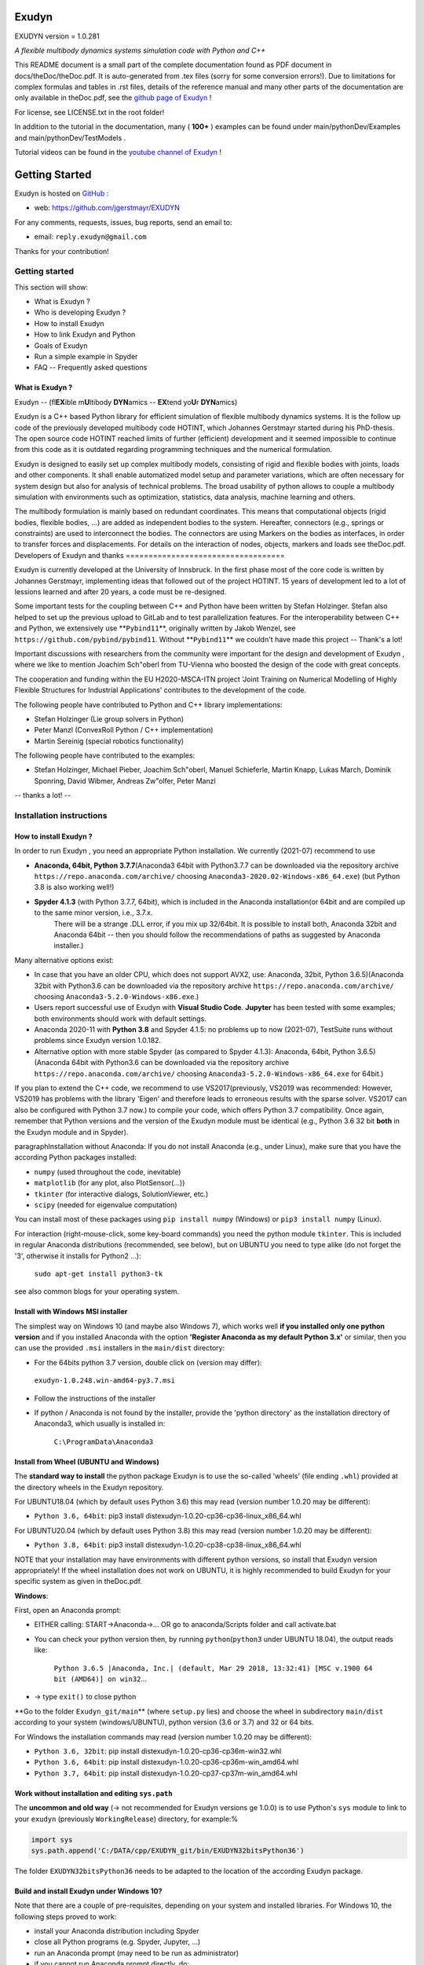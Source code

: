======
Exudyn
======
EXUDYN version = 1.0.281

*A flexible multibody dynamics systems simulation code with Python and C++*

This README document is a small part of the complete documentation found as PDF document in docs/theDoc/theDoc.pdf.
It is auto-generated from .tex files (sorry for some conversion errors!). 
Due to limitations for complex formulas and tables in .rst files, details of the reference manual and many other parts of the documentation are only available in theDoc.pdf, see the `github page of Exudyn <https://github.com/jgerstmayr/EXUDYN/blob/master/docs/theDoc/theDoc.pdf>`_ !

For license, see LICENSE.txt in the root folder!

In addition to the tutorial in the documentation, many ( **100+** ) examples can be found under main/pythonDev/Examples and main/pythonDev/TestModels .

Tutorial videos can be found in the `youtube channel of Exudyn <https://www.youtube.com/playlist?list=PLZduTa9mdcmOh5KVUqatD9GzVg_jtl6fx>`_ !



===============
Getting Started
===============


Exudyn is hosted on `GitHub <https://github.com>`_ :

+  web: `https://github.com/jgerstmayr/EXUDYN <https://github.com/jgerstmayr/EXUDYN>`_

For any comments, requests, issues, bug reports, send an email to: 

+  email: \ ``reply.exudyn@gmail.com``\ 

Thanks for your contribution!


---------------
Getting started
---------------

This section will show:

+  What is Exudyn ?
+  Who is developing Exudyn ?
+  How to install Exudyn 
+  How to link Exudyn and Python
+  Goals of Exudyn
+  Run a simple example in Spyder
+  FAQ -- Frequently asked questions

What is Exudyn ?
===================

Exudyn --  (fl\ **EX**\ ible m\ **U**\ ltibody \ **DYN**\ amics  -- \ **EX**\ tend yo\ **U**\ r \ **DYN**\ amics)


Exudyn is a C++ based Python library for efficient simulation of flexible multibody dynamics systems.
It is the follow up code of the previously developed multibody code HOTINT, which Johannes Gerstmayr started during his PhD-thesis.
The open source code HOTINT reached limits of further (efficient) development and it seemed impossible to continue from this code as it is outdated regarding programming techniques and the numerical formulation.

Exudyn is designed to easily set up complex multibody models, consisting of rigid and flexible bodies with joints, loads and other components. It shall enable automatized model setup and parameter variations, which are often necessary for system design but also for analysis of technical problems. The broad usability of python allows to couple a multibody simulation with environments such as optimization, statistics, data analysis, machine learning and others.

The multibody formulation is mainly based on redundant coordinates. This means that computational objects (rigid bodies, flexible bodies, ...) are added as independent bodies to the system. Hereafter, connectors (e.g., springs or constraints) are used to interconnect the bodies. The connectors are using Markers on the bodies as interfaces, in order to transfer forces and displacements.
For details on the interaction of nodes, objects, markers and loads see theDoc.pdf.
Developers of Exudyn and thanks
===================================

Exudyn is currently  developed at the University of Innsbruck.
In the first phase most of the core code is written by Johannes Gerstmayr, implementing ideas that followed out of the project HOTINT. 15 years of development led to a lot of lessions learned and after 20 years, a code must be re-designed.

Some important tests for the coupling between C++ and Python have been written by Stefan Holzinger. Stefan also helped to set up the previous upload to GitLab and to test parallelization features.
For the interoperability between C++ and Python, we extensively use \ **\ ``Pybind11``\ **\ , originally written by Jakob Wenzel, see \ ``https://github.com/pybind/pybind11``\ . Without \ **\ ``Pybind11``\ **\  we couldn't have made this project -- Thank's a lot!

Important discussions with researchers from the community were important for the design and development of Exudyn , where we like to mention Joachim Sch\"oberl from TU-Vienna who boosted the design of the code with great concepts. 

The cooperation and funding within the EU H2020-MSCA-ITN project 'Joint Training on Numerical Modelling of Highly Flexible Structures for Industrial Applications' contributes to the development of the code.

The following people have contributed to Python and C++ library implementations:

+  Stefan Holzinger (Lie group solvers in Python)
+  Peter Manzl (ConvexRoll Python / C++ implementation)
+  Martin Sereinig (special robotics functionality)


The following people have contributed to the examples:

+  Stefan Holzinger, Michael Pieber, Joachim Sch\"oberl, Manuel Schieferle, Martin Knapp, Lukas March, Dominik Sponring, David Wibmer, Andreas Zw\"olfer, Peter Manzl

-- thanks a lot! --


-------------------------
Installation instructions
-------------------------


How to install Exudyn ?
==========================


In order to run Exudyn , you need an appropriate Python installation.
We currently (2021-07) recommend to use

+  \ **Anaconda, 64bit, Python 3.7.7**\ (Anaconda3 64bit with Python3.7.7 can be downloaded via the repository archive \ ``https://repo.anaconda.com/archive/``\  choosing \ ``Anaconda3-2020.02-Windows-x86_64.exe``\ ) (but Python 3.8 is also working well!)
+  \ **Spyder 4.1.3**\  (with Python 3.7.7, 64bit), which is included in the Anaconda installation(or 64bit and are compiled up to the same minor version, i.e., 3.7.x. 
	There will be a strange .DLL error, if you mix up 32/64bit. It is possible to install both, Anaconda 32bit and Anaconda 64bit -- then you should follow the recommendations of paths as suggested by Anaconda installer.)

Many alternative options exist:

+  In case that you have an older CPU, which does not support AVX2, use: Anaconda, 32bit, Python 3.6.5)(Anaconda 32bit with Python3.6 can be downloaded via the repository archive \ ``https://repo.anaconda.com/archive/``\  choosing \ ``Anaconda3-5.2.0-Windows-x86.exe``\ .)
+  Users report successful use of Exudyn with \ **Visual Studio Code**\ . \ **Jupyter**\  has been tested with some examples; both environments should work with default settings.
+  Anaconda 2020-11 with \ **Python 3.8**\  and Spyder 4.1.5: no problems up to now (2021-07), TestSuite runs without problems since Exudyn version 1.0.182.
+  Alternative option with more stable Spyder (as compared to Spyder 4.1.3): Anaconda, 64bit, Python 3.6.5)(Anaconda 64bit with Python3.6 can be downloaded via the repository archive \ ``https://repo.anaconda.com/archive/``\  choosing \ ``Anaconda3-5.2.0-Windows-x86_64.exe``\  for 64bit.)

If you plan to extend the C++ code, we recommend to use VS2017(previously, VS2019 was recommended: However, VS2019 has problems with the library 'Eigen' and therefore leads to erroneous results with the sparse solver. VS2017 can also be configured with Python 3.7 now.) to compile your code, which offers Python 3.7 compatibility.
Once again, remember that Python versions and the version of the Exudyn module must be identical (e.g., Python 3.6 32 bit \ **both**\  in the Exudyn module and in Spyder).

\paragraphInstallation without Anaconda:
If you do not install Anaconda (e.g., under Linux), make sure that you have the according Python packages installed:

+  \ ``numpy``\  (used throughout the code, inevitable)
+  \ ``matplotlib``\  (for any plot, also PlotSensor(...))
+  \ ``tkinter``\  (for interactive dialogs, SolutionViewer, etc.)
+  \ ``scipy``\  (needed for eigenvalue computation)

You can install most of these packages using \ ``pip install numpy``\  (Windows) or \ ``pip3 install numpy``\  (Linux).

For interaction (right-mouse-click, some key-board commands) you need the python module \ ``tkinter``\ . This is included in regular Anaconda distributions (recommended, see below), but on UBUNTU you need to type alike (do not forget the '3', otherwise it installs for Python2 ...):

   \ ``sudo apt-get install python3-tk``\ 

see also common blogs for your operating system.

Install with Windows MSI installer
==================================

The simplest way on Windows 10 (and maybe also Windows 7), which works well \ **if you installed only one python version**\  and if you installed Anaconda with the option \ **'Register Anaconda as my default Python 3.x'**\  or similar, then you can use the provided \ ``.msi``\  installers in the \ ``main/dist``\  directory:

+  For the 64bits python 3.7 version, double click on (version may differ):

 \ ``exudyn-1.0.248.win-amd64-py3.7.msi``\ 
+  Follow the instructions of the installer
+  If python / Anaconda is not found by the installer, provide the 'python directory' as the installation directory of Anaconda3, which usually is installed in:


	\ ``C:\ProgramData\Anaconda3``\ 


Install from Wheel (UBUNTU and Windows)
=======================================

The \ **standard way to install**\  the python package Exudyn is to use the so-called 'wheels' (file ending \ ``.whl``\ ) provided at the directory wheels in the Exudyn repository. 



For UBUNTU18.04 (which by default uses Python 3.6) this may read (version number 1.0.20 may be different):

+  \ ``Python 3.6, 64bit``\ : pip3 install dist\exudyn-1.0.20-cp36-cp36-linux_x86_64.whl

For UBUNTU20.04 (which by default uses Python 3.8) this may read (version number 1.0.20 may be different):

+  \ ``Python 3.8, 64bit``\ : pip3 install dist\exudyn-1.0.20-cp38-cp38-linux_x86_64.whl

NOTE that your installation may have environments with different python versions, so install that Exudyn version appropriately!
If the wheel installation does not work on UBUNTU, it is highly recommended to build Exudyn for your specific system as given in theDoc.pdf.

\ **Windows**\ :


First, open an Anaconda prompt:

+  EITHER calling: START->Anaconda->... OR go to anaconda/Scripts folder and call activate.bat
+  You can check your python version then, by running \ ``python``\ (\ ``python3``\  under UBUNTU 18.04), the output reads like:
	
     \ ``Python 3.6.5 |Anaconda, Inc.| (default, Mar 29 2018, 13:32:41) [MSC v.1900 64 bit (AMD64)] on win32``\ 
     ...
	
+  -> type \ ``exit()``\  to close python


\ **Go to the folder \ ``Exudyn_git/main``\ **\  (where \ ``setup.py``\  lies) and choose the wheel in subdirectory \ ``main/dist``\  according to your system (windows/UBUNTU), python version (3.6 or 3.7) and 32 or 64 bits.

For Windows the installation commands may read (version number 1.0.20 may be different):

+  \ ``Python 3.6, 32bit``\ : pip install dist\exudyn-1.0.20-cp36-cp36m-win32.whl
+  \ ``Python 3.6, 64bit``\ : pip install dist\exudyn-1.0.20-cp36-cp36m-win_amd64.whl
+  \ ``Python 3.7, 64bit``\ : pip install dist\exudyn-1.0.20-cp37-cp37m-win_amd64.whl


Work without installation and editing \ ``sys.path``\ 
======================================================

The \ **uncommon and old way**\  (-> not recommended for Exudyn versions \ge 1.0.0) is to use Python's \ ``sys``\  module to link to your \ ``exudyn``\  (previously \ ``WorkingRelease``\ ) directory, for example:%



.. code-block:: python

  import sys
  sys.path.append('C:/DATA/cpp/EXUDYN_git/bin/EXUDYN32bitsPython36')


The folder \ ``EXUDYN32bitsPython36``\  needs to be adapted to the location of the according Exudyn package.


Build and install Exudyn under Windows 10?
==============================================


Note that there are a couple of pre-requisites, depending on your system and installed libraries. For Windows 10, the following steps proved to work:

+  install your Anaconda distribution including Spyder
+  close all Python programs (e.g. Spyder, Jupyter, ...)
+  run an Anaconda prompt (may need to be run as administrator)
+  if you cannot run Anaconda prompt directly, do:
	
  +  open windows shell (cmd.exe) as administrator (START -> search for cmd.exe -> right click on app -> 'run as administrator' if necessary)
  +  go to your Scripts folder inside the Anaconda folder (e.g. \ ``C:\ProgramData\Anaconda\Scripts``\ )
  +  run 'activate.bat'
	
+  go to 'main' of your cloned github folder of exudyn
+  run: \ ``python setup.py install``\ 
+  read the output; if there are errors, try to solve them by installing appropriate modules

You can also create your own wheels, doing the above steps to activate the according python version and then calling (requires installation of Microsoft Visual Studio; recommended: VS2017):

   \ ``python setup.py bdist_wheel``\ 

This will add a wheel in the \ ``dist``\  folder.

Build and install Exudyn under Mac OS X?
============================================


Installation and building on Mac OS X is rarely tested, but first successful compilation including GLFW has been achieved.
Requirements are an according Anaconda installation.

\ **Tested configuration**\ :

+  Mac OS X 10.11.6 'El Capitan', Mac Pro (2010), 3.33GHz 6-Core Intel Xeon, 4GB Memory
+  Anaconda Navigator 1.9.7
+  Python 3.7.0
+  Spyder 3.3.6

For a compatible Mac OS X system, you can install the pre-compiled wheel (go to local directory). Go to the \ ``main/dist``\  directory in your back terminal and type, e.g.,

   \ ``pip install exudyn-1.0.218-cp37-cp37m-macosx_10_9_x86_64.whl``\  




If you would like to compile from source, just use a bash terminal on your Mac, and do the following steps inside the \ ``main``\  directory of your repository and type

+  \ ``python setup.py bdist_wheel``\ 
   -> this compiles and takes approx.~5 minutes, depending on your machine
   -> it may produce some errors, depending on your version; if there are some liker errors (saying that there is no '\ ``-framework Cocoa' and '-framework OpenGL``\ ', just go back in the terminal and copy everything from '\ ``g++ ...``\ ' until the end of the last command '\ ``-mmacosx-verion-min...``\ ' and paste it into the terminal. Callsing that again will finalize linking; then run again
   \ ``python setup.py bdist_wheel``\ 
   -> this now creates the wheel (if you want to distribute) in the \ ``dist``\  folder
   alternatively just call
+  \ ``python setup.py install``\ 
   to install exudyn

Then just go to the \ ``pythonDev/Examples``\  folder and run an example:

   \ ``python springDamperUserFunctionTest.py``\ 

If you have a new system, try to adapt \ ``setup.py``\  accordingly, e.g., activating the \ ``-std=c++17``\  support.
If there are other issues, we are happy to receive your detailed bug reports. 

Note that you need to run 

   \ ``exudyn.StartRenderer()``\ 
   \ ``exudyn.DoRendererIdleTasks(-1)``\ 

in order to interact with the render window, as there is only a single-threaded version available for Mac OS.

Build and install Exudyn under UBUNTU?
==========================================


Having a new UBUNTU 18.04 standard installation (e.g. using a VM virtual box environment), the following steps need to be done (python \ **3.6**\  is already installed on UBUNTU18.04, otherwise use \ ``sudo apt install python3``\ )(see also the youtube video: \ ``https://www.youtube.com/playlist?list=PLZduTa9mdcmOh5KVUqatD9GzVg_jtl6fx``\ ):

First update ...


.. code-block::

  sudo apt-get update




Install necessary python libraries and pip3; \ ``matplotlib``\  and\ ``scipy``\  are not required for installation but used in Exudyn examples:

.. code-block::

  sudo dpkg --configure -a
  sudo apt install python3-pip
  pip3 install numpy
  pip3 install matplotlib
  pip3 install scipy



Install pybind11 (needed for running the setup.py file derived from the pybind11 example):

.. code-block::

  pip3 install pybind11




If graphics is used (\ ``\#define USE_GLFW_GRAPHICS``\  in \ ``BasicDefinitions.h``\ ), you must install the according GLFW and OpenGL libs:

.. code-block::

  sudo apt-get install freeglut3 freeglut3-dev
  sudo apt-get install mesa-common-dev
  sudo apt-get install libglfw3 libglfw3-dev
  sudo apt-get install libx11-dev xorg-dev libglew1.5 libglew1.5-dev libglu1-mesa libglu1-mesa-dev libgl1-mesa-glx libgl1-mesa-dev




With all of these libs, you can run the setup.py installer (go to \ ``Exudyn_git/main``\  folder), which takes some minutes for compilation (the --user option is used to install in local user folder):

.. code-block::

  sudo python3 setup.py install --user




Congratulation! \ **Now, run a test example**\  (will also open an OpenGL window if successful):

   \ ``python3 pythonDev/Examples/rigid3Dexample.py``\ 


You can also create a UBUNTU wheel which can be easily installed on the same machine (x64), same operating system (UBUNTU18.04) and with same python version (e.g., 3.6):

   \ ``sudo pip3 install wheel``\ 
   \ ``sudo python3 setup.py bdist_wheel``\ 


\ **KNOWN issues for linux builds**\ :

+  Using \ **WSL2**\  (Windows subsystem for linux), there occur some conflicts during build because of incompatible windows and linux file systems and builds will not be copied to the dist folder; workaround: go to explorer, right click on 'build' directory and set all rights for authenticated user to 'full access'
+  \ **compiler (gcc,g++) conflicts**\ : It seems that Exudyn works well on UBUNTU18.04 with the original \ ``Python 3.6.9``\  and \ ``gcc-7.5.0``\  version as well as with UBUNTU20.04 with \ ``Python 3.8.5``\  and \ ``gcc-9.3.0``\ . Upgrading \ ``gcc``\  on a linux system with Python 3.6 to, e.g., \ ``gcc-8.2``\  showed us a linker error when loading the Exudyn module in python -- there are some common restriction using \ ``gcc``\  versions different from those with which the Python version has been built. Starting \ ``python``\  or \ ``python3``\  on your linux machine shows you the \ ``gcc``\  version it had been build with.
	Check your current \ ``gcc``\  version with: \ ``gcc --version``\ 


Uninstall Exudyn 
====================


To uninstall exudyn under Windows, run (may require admin rights):

   \ ``pip uninstall exudyn``\ 

To uninstall under UBUNTU, run:

   \ ``sudo pip3 uninstall exudyn``\ 


If you upgrade to a newer version, uninstall is usually not necessary!
How to install Exudyn and using the C++ code (advanced)?
============================================================

Exudyn is still under intensive development of core modules.
There are several ways to using the code, but you \ **cannot**\  install Exudyn as compared to other executable programs and apps.



In order to make full usage of the C++ code and extending it, you can use:

+  Windows / Microsoft Visual Studio 2017 and above:
	
  +  get the files from git
  +  put them into a local directory (recommended: \ ``C:/DATA/cpp/EXUDYN_git``\ )
  +  start \ ``main_sln.sln``\  with Visual Studio
  +  compile the code and run \ ``main/pythonDev/pytest.py``\  example code
  +  adapt \ ``pytest.py``\  for your applications
  +  extend the C++ source code
  +  link it to your own code
  +  NOTE: on Linux systems, you mostly need to replace '/' with '\'
	
+  Linux, etc.: not fully supported yet; however, all external libraries are Linux-compatible and thus should run with minimum adaptation efforts.


-------------
Further notes
-------------

Goals of Exudyn
==================

After the first development phase (2019-2020), it shall

+  be a small multibody library, which can be easily linked to other projects,
+  allow to efficiently simulate small scale systems (compute 100000s time steps per second for systems with n_DOF<10),
+  allow to efficiently simulate medium scaled systems for problems with n_DOF < 1\,000\,000,
+  safe and widely accessible module for Python,
+  allow to add user defined objects in C++,
+  allow to add user defined solvers in Python.

Future goals are:

+  extend tests,
+  add more multi-threaded parallel computing techniques (first trials implemented, improvements planned: Q3 2021),
+  add vectorization,
+  add specific and advanced connectors/constraints (3D revolute joint and prismatic joint instead of generic joint, extended wheels,
	contact, control connector)
+  more interfaces for robotics,
+  add 3D beams,
+  extend floating frame of reference formulation with modal reduction

For specific open issues, see \ ``trackerlog.html``\ .

------------------------------
Run a simple example in Spyder
------------------------------

After performing the steps of the previous section, this section shows a simplistic model which helps you to check if Exudyn runs on your computer.

In order to start, run the python interpreter Spyder.
For the following example, 


+  open \ ``myFirstExample.py``\  from your \ ``EXUDYN32bitsPython36``\ (or any other directory according to your python version) directory

Hereafter, press the play button or \ ``F5``\  in Spyder.


If successful, the IPython Console of Spyder will print something like:

.. code-block::

  runfile('C:/DATA/cpp/EXUDYN_git/main/bin/EXUDYN32bitsPython36/myFirstExample.py', 
    wdir='C:/DATA/cpp/EXUDYN_git/main/bin/EXUDYN32bitsPython36')
  +++++++++++++++++++++++++++++++
  EXUDYN V1.0.1 solver: implicit second order time integration
  STEP100, t = 1 sec, timeToGo = 0 sec, Nit/step = 1
  solver finished after 0.0007824 seconds.



If you check your current directory (where \ ``myFirstExample.py``\  lies), you will find a new file \ ``coordinatesSolution.txt``\ , which contains the results of your computation (with default values for time integration).
The beginning and end of the file should look like: 



.. code-block::

  #Exudyn generalized alpha solver solution file
  #simulation started=2019-11-14,20:35:12
  #columns contain: time, ODE2 displacements, ODE2 velocities, ODE2 accelerations, AE coordinates, ODE2 velocities
  #number of system coordinates [nODE2, nODE1, nAlgebraic, nData] = [2,0,0,0]
  #number of written coordinates [nODE2, nVel2, nAcc2, nODE1, nVel1, nAlgebraic, nData] = [2,2,2,0,0,0,0]
  #total columns exported  (excl. time) = 6
  #number of time steps (planned) = 100
  #
  0,0,0,0,0,0.0001,0
  0.02,2e-08,0,2e-06,0,0.0001,0
  0.03,4.5e-08,0,3e-06,0,0.0001,0
  0.04,8e-08,0,4e-06,0,0.0001,0
  0.05,1.25e-07,0,5e-06,0,0.0001,0

  ...

  0.96,4.608e-05,0,9.6e-05,0,0.0001,0
  0.97,4.7045e-05,0,9.7e-05,0,0.0001,0
  0.98,4.802e-05,0,9.8e-05,0,0.0001,0
  0.99,4.9005e-05,0,9.9e-05,0,0.0001,0
  1,5e-05,0,0.0001,0,0.0001,0
  #simulation finished=2019-11-14,20:35:12
  #Solver Info: errorOccurred=0,converged=1,solutionDiverged=0,total time steps=100,total Newton iterations=100,total Newton jacobians=100



Within this file, the first column shows the simulation time and the following columns provide solution of coordinates, their derivatives and Lagrange multipliers on system level. As expected, the x-coordinate of the point mass has constant acceleration a=f/m=0.001/10=0.0001, the velocity grows up to 0.0001 after 1 second and the point mass moves 0.00005 along the x-axis.


------------------------
Trouble shooting and FAQ
------------------------


Trouble shooting
================

\ **Python import errors**\ :

+  Sometimes the Exudyn module cannot be loaded into Python. Typical \ **error messages if Python versions are not compatible**\  are: 




.. code-block::

  Traceback (most recent call last):

    File "<ipython-input-14-df2a108166a6>", line 1, in <module>
      import exudynCPP

  ImportError: Module use of python36.dll conflicts with this version of Python.


Typical \ **error messages if 32/64 bits versions are mixed**\ :



.. code-block::

  Traceback (most recent call last):
  
    File "<ipython-input-2-df2a108166a6>", line 1, in <module>
      import exudynCPP

  ImportError: DLL load failed: \%1 is not a valid Win32 application.


+   -> \ **There are several reasons and workarounds**\ :
+  You mixed up 32 and 64 bits version (see below) 
+  You are using an exudyn version for Python x_1.y_1 (e.g., 3.6.z_1) different from the Python x_2.y_2 version in your Anaconda (e.g., 3.7.z_2); note that x_1=x_2 and y_1=y_2 must be obeyed while z_1 and z_2 may be different
+  \ ``ModuleNotFoundError: No module named 'exudynCPP'``\ :


    A known reason is that your CPU(do not support AVX2, e.g.,  Intel Celeron G3900, Intel core 2 quad q6600, Intel Pentium Gold G5400T; check the system settings of your computer to find out the processor type; typical CPU manufacturer pages or Wikipedia provide information on this) does not support AVX2, while exudyn is compiled with the AVX2 option; 


		-> \ **workaround**\  to solve the AVX problem: use the Python 3.6 32bits version, which is compiled without AVX2; you can also compile for your specific Python version without AVX if you adjust the \ ``setup.py``\  file in the \ ``main``\  folder.
   The \ ``ModuleNotFoundError``\  may also happen if something went wrong during installation (paths, problems with Anaconda, ..) -> very often a new installation of Anaconda and Exudyn helps.


\ **Typical Python errors**\ :

+  Python \ **syntax errors**\  with missing braces


.. code-block::

File "C:\DATA\cpp\EXUDYN_git\main\pythonDev\Examples\springDamperTutorial.py", line 42
    nGround=mbs.AddNode(NodePointGround(referenceCoordinates = [0,0,0]))
           ^
SyntaxError: invalid syntax


   -> such an error points to the line of your code (line 42), but in fact the error may have
	been caused in previous code, such as in this case there was a missing brace in the line 40, which caused the error:

.. code-block:: python

  38  n1=mbs.AddNode(Point(referenceCoordinates = [L,0,0], 
  39                       initialCoordinates = [u0,0,0], 
  40                       initialVelocities= [v0,0,0])	
  41  #ground node
  42  nGround=mbs.AddNode(NodePointGround(referenceCoordinates = [0,0,0]))
  43  


+  Typical Python \ **import error**\  message on Linux / UBUNTU if Python modules are missing:


.. code-block::

  Python WARNING [file '/home/johannes/.local/lib/python3.6/site-packages/exudyn/solver.py', line 236]: 
  Error when executing process ShowVisualizationSettingsDialog':
  ModuleNotFoundError: No module named 'tkinter'


-> see installation instructions to install missing Python modules, theDoc.pdf.
 



\ **Typical solver errors**\ :

+  Typical \ **solver error due to redundant constraints or missing inertia terms**\ , could read as follows:

.. code-block::

  =========================================
  SYSTEM ERROR [file 'C:\ProgramData\Anaconda3_64b37\lib\site-packages\exudyn\solver.py', line 207]: 
  CSolverBase::Newton: System Jacobian seems to be singular / not invertible!
    time/load step #1, time = 0.0002
    causing system equation number (coordinate number) = 42

  =========================================


+   ->  this solver error shows that equation 42 is not solvable. The according coordinate is 
	shown later in such an error message:

.. code-block::

  ...
  The causing system equation 42 belongs to a algebraic variable (Lagrange multiplier)
  Potential object number(s) causing linear solver to fail: [7]
      object 7, name='object7', type=JointGeneric


+   -> object 7 seems to be the reason, possibly there are too much (joint) constraints applied
	to your system, check this object.
+   -> show typical REASONS and SOLUTIONS, by using \ ``showHints=True``\  in \ ``exu.SolveDynamic(...)``\  or 
	\ ``exu.SolveStatic(...)``\ 
+   -> You can also \ **highlight**\  object 7 by using the following code in the iPython console:

.. code-block:: python

  exu.StartRenderer()
  HighlightItem(SC,mbs,7)


which draws the according object in red and others gray/transparent (but sometimes objects may be hidden inside other objects!). See the command's description for further options, e.g., to highlight nodes.



+  Typical \ **solver error if Newton does not converge**\ :


.. code-block::

  +++++++++++++++++++++++++++++++
  EXUDYN V1.0.200 solver: implicit second order time integration
    Newton (time/load step #1): convergence failed after 25 iterations; relative error = 0.079958, time = 2
    Newton (time/load step #1): convergence failed after 25 iterations; relative error = 0.0707764, time = 1
    Newton (time/load step #1): convergence failed after 25 iterations; relative error = 0.0185745, time = 0.5
    Newton (time/load step #2): convergence failed after 25 iterations; relative error = 0.332953, time = 0.5
    Newton (time/load step #2): convergence failed after 25 iterations; relative error = 0.0783815, time = 0.375
    Newton (time/load step #2): convergence failed after 25 iterations; relative error = 0.0879718, time = 0.3125
    Newton (time/load step #2): convergence failed after 25 iterations; relative error = 2.84704e-06, time = 0.28125
    Newton (time/load step #3): convergence failed after 25 iterations; relative error = 1.9894e-07, time = 0.28125
  STEP348, t = 20 sec, timeToGo = 0 sec, Nit/step = 7.00575
  solver finished after 0.258349 seconds.


   -> this solver error is caused, because the nonlinear system cannot be solved using Newton's method.
   -> The static or dynamic solver by default tries to reduce step size to overcome this problem, but may fail finally (at minimum step size).
   -> possible reasons are: too large time steps (reduce step size by using more steps/second), 
	inappropriate initial conditions, or inappropriate joints or constraints (remove joints to see if the are the reason),
	usually within a singular configuration.
	Sometimes a system may be just unsolvable in the way you set it up.



+  Typical solver error if (e.g., syntax) \ **error in user function**\  (output may be very long, \ **read always message on top!**\ ):

.. code-block::

  =========================================
  SYSTEM ERROR [file 'C:\ProgramData\Anaconda3_64b37\lib\site-packages\exudyn\solver.py', line 214]: 
  Error in python USER FUNCTION 'LoadCoordinate::loadVectorUserFunction' (referred line number my be wrong!):
  NameError: name 'sin' is not defined

  At:
    C:\DATA\cpp\DocumentationAndInformation\tests\springDamperUserFunctionTest.py(48): Sweep
    C:\DATA\cpp\DocumentationAndInformation\tests\springDamperUserFunctionTest.py(54): userLoad
    C:\ProgramData\Anaconda3_64b37\lib\site-packages\exudyn\solver.py(214): SolveDynamic
    C:\DATA\cpp\DocumentationAndInformation\tests\springDamperUserFunctionTest.py(106): <module>
    C:\ProgramData\Anaconda3_64b37\lib\site-packages\spyder_kernels\customize\spydercustomize.py(377): exec_code
    C:\ProgramData\Anaconda3_64b37\lib\site-packages\spyder_kernels\customize\spydercustomize.py(476): runfile
    <ipython-input-14-323569bebfb4>(1): <module>
    C:\ProgramData\Anaconda3_64b37\lib\site-packages\IPython\core\interactiveshell.py(3331): run_code
  ...
  ...
  ; check your python code!
  =========================================

  Solver stopped! use showHints=True to show helpful information


   -> this indicates an error in the user function \ ``LoadCoordinate::loadVectorUserFunction``\ , because
	\ ``sin``\  function has not been defined (must be imported, e.g., from \ ``math``\ ).
	It indicates that the error occurred in line 48 in \ ``springDamperUserFunctionTest.py``\  within function \ ``Sweep``\ ,
	which has been called from function \ ``userLoad``\ , etc.
 
FAQ
===

\ **Some frequently asked questions**\ :

+  When importing Exudyn in python (windows) I get an error -> see trouble shooting instructions above!
+  I do not understand the python errors -- how can I find the reason of the error or crash?
	
+   -> Read trouble shooting section above!	
+   -> First, you should read all error messages and warnings: from the very first to the last message. Very often, there is a definite line number which shows the error. Note, that if you are executing a string (or module) as a python code, the line numbers refer to the local line number inside the script or module.
+   -> If everything fails, try to execute only part of the code to find out where the first error occurs. By omiting parts of the code, you should find the according source of the error.
+   -> If you think, it is a bug: send an email with a representative code snippet, version, etc.\ to \ `` reply.exudyn@gmail.com``\ 
	
+  Spyder console hangs up, does not show error messages, ...:


	-> very often a new start of Spyder helps; most times, it is sufficient to restart the kernel or to just press the 'x' in your IPython console, which closes the current session and restarts the kernel (this is much faster than restarting Spyder); 


	-> restarting the IPython console also brings back all error messages
	

\ **List of Frequently asked questions**\ :

+  Where do I find the '.exe' file?
	
+   -> Exudyn is only available via the python interface as a module '\ ``exudyn``\ ', the C++ code being inside of \ ``exudynCPP.pyd``\ , which is located in the exudyn folder where you installed the package. This means that you need to \ **run python**\  (best: Spyder) and import the Exudyn module.
	
+  I get the error message 'check potential mixing of different (object, node, marker, ...) indices', what does it mean?
	
+   -> probably you used wrong item indices, see beginning of theDoc.pdf. 
+  E.g., an object number \ ``oNum = mbs.AddObject(...)``\  is used at a place where a \ ``NodeIndex``\  is expected:
	\ ``mbs.AddObject(MassPoint(nodeNumber=oNum, ...))``\ 
+  Usually, this is an ERROR in your code, it does not make sense to mix up these indices!
+  In the exceptional case, that you want to convert numbers, see beginning of theDoc.pdf.
	
+  Why does type auto completion does not work for mbs (Main system)?
	
+   -> UPDATE 2020-06-01: with Spyder 4, using Python 3.7, type auto completion works much better, but may find too many completions.
+   -> most python environments (e.g., with Spyder 3) only have information up to the first sub-structure, e.g., \ ``SC=exu.SystemContainer()``\  provides full access to SC in the type completion, but \ ``mbs=SC.AddSystem()``\  is at the second sub-structure of the module and is not accessible.


	WORKAROUND: type \ ``mbs=MainSystem()``\  \ **before**\  the \ ``mbs=SC.AddSystem()``\  command and the interpreter will know what type mbs is. This also works for settings, e.g., simulation settings 'Newton'.
	
+  How to add graphics?
	
+   -> Graphics (lines, text, 3D triangular / STL mesh) can be added to all BodyGraphicsData items in objects. Graphics objects which are fixed with the background can be attached to a ObjectGround object.
	Moving objects must be attached to the BodyGraphicsData of a moving body. Other moving bodies can be realized, e.g., by adding a ObjectGround and changing its reference with time. Furthermore, ObjectGround allows to add fully user defined graphics.
	
+  What is the difference between MarkerBodyPosition and MarkerBodyRigid?
	
+   -> Position markers (and nodes) do not have information on the orientation (rotation). For that reason, there is a difference between position based and rigid-body based markers. In case of a rigid body attached to ground with a SpringDamper, you can use both, MarkerBodyPosition or MarkerBodyRigid, markers. For a prismatic joint, you will need a MarkerBodyRigid.
	
+  I get an error in \ ``exu.SolveDynamic(mbs, ...)``\  OR in \ ``exu.SolveStatic(mbs, ...)``\ 
	but no further information -- how can I solve it?
	
+   -> Typical time integration errors may look like:


	() I do not understand the python errors -- how can I find the cause?
 	


+  Why can't I get the focus of the simulation window on startup (render window hidden)?
	
+   -> Starting Exudyn out of Spyder might not bring the simulation window to front, because of specific settings in Spyder(version 3.2.8), e.g., Tools->Preferences->Editor->Advanced settings: uncheck 'Maintain focus in the Editor after running cells or selections'; Alternatively, set \ ``SC.visualizationSettings.window.alwaysOnTop=True``\  \ **before**\  starting the renderer with \ ``exu.StartRenderer()``\ 
	




======================
Overview on Exudyn 
======================


----------------
Module structure
----------------
 
This section will show:

  +  Overview of modules
  +  Conventions: dimension of nodes, objects and vectors
  +  Coordinates: reference coordinates and displacements
  +  Nodes, Objects, Markers and Loads

For an introduction to the solvers, see theDoc.pdf.

Overview of modules
===================

Currently, the module structure is simple:

  +  Python parts:
  
     -  \ ``itemInterface``\ : contains the interface, which transfers python classes (e.g., of a NodePoint) to dictionaries that can be understood by the C++ module
     -  \ ``exudynUtilities``\ : constains helper classes in Python, which allows simpler working with EXUDYN
  
  +  C++ parts, see Figs.\ [theDoc.pdf] and [theDoc.pdf]:
  
     -  \ ``exudyn``\ (For versions < 1.0.0: there is a second module, called exudynFast, which deactivates all range-, index- or memory allocation checks at the gain of higher speed (probably 30 percent in regular cases and up to 100 percent in the 64 bit version). This module is included by \ ``import exudynFast as exu``\  and can be used same as exudyn. To check the version, just type exu.__doc__ and you will see a note on 'exudynFast' in the exudynFast module.): on this level, there are just very few functions: SystemContainer(), StartRenderer(), StopRenderer()
     -  \ ``SystemContainer``\ : contains the systems (most important), solvers (static, dynamics, ...), visualization settings
     -  \ ``mbs``\ : system created with \ ``mbs = SC.AddSystem()``\ , this structure contains everything that defines a solvable multibody system; a large set of nodes, objects, markers, 
    loads can added to the system, see theDoc.pdf;
     -  \ ``mbs.systemData``\ : contains the initial, current, visualization, ... states of the system and holds the items, see [figure in theDoc.pdf]
  






Conventions: items, indices, coordinates
========================================

In this documentation, we will use the term \ **item**\  to identify nodes, objects, markers and loads:

  item \in \node, object, marker, load \




\ **Indices: arrays and vector starting with 0:**\  


As known from Python, all \ **indices**\  of arrays, vectors, etc.\ are starting with 0. This means that the first component of the vector \ ``v=[1,2,3]``\  is accessed with \ ``v[0]``\  in Python (and also in the C++ part of Exudyn ). The range is usually defined as \ ``range(0,3)``\ , in which '3' marks the index after the last valid component of an array or vector.



\ **Dimensionality of objects and vectors:**\ 

 
As a convention, quantities in Exudyn are 3D, such as nodes, objects, markers, loads, measured quantities, etc. 
For that reason, we denote planar nodes, objects, etc.\ with the suffix '2D', but 3D objects do not get this suffix.

Output and input to objects, markers, loads, etc.\ is usually given by 3D vectors (or matrices), such as (local) position, force, torque, rotation, etc. However, initial and reference values for nodes depend on their dimensionality.
As an example, consider a \ ``NodePoint2D``\ :

  +  \ ``referenceCoordinates``\  is a 2D vector (but could be any dimension in general nodes)
  +  measuring the current position of \ ``NodePoint2D``\  gives a 3D vector
  +  when attaching a \ ``MarkerNodePosition``\  and a \ ``LoadForceVector``\ , the force will be still a 3D vector

Furthermore, the local position in 2D objects is provided by a 3D vector. Usually, the dimensionality is given in the reference manual. User errors in the dimensionality will be usually detected either by the python interface (i.e., at the time the item is created) or by the system-preprocessor


---------------------------------------------------
Items: Nodes, Objects, Loads, Markers, Sensors, ...
---------------------------------------------------
 
In this section, the most important part of Exudyn are provided. An overview of the interaction of the items is given in [figure in theDoc.pdf]



Nodes
=====

Nodes provide the coordinates (and the degrees of freedom) to the system. They have no mass, stiffness or whatsoever assigned.
Without nodes, the system has no unknown coordinates.
Adding a node provides (for the system unknown) coordinates. In addition we also need equations for every nodal coordinate -- otherwise the system cannot be computed (NOTE: this is currently not checked by the preprocessor).

Objects
=======

Objects are 'computational objects' and they provide equations to your system. Objects additionally often provide derivatives and have measurable quantities (e.g. displacement) and they provide access, which can be used to apply, e.g., forces.

Objects can be a:

  +  general object (e.g.\ a controller, user defined object, ...; no example yet)
  +  body: has a mass or mass distribution; markers can be placed on bodies; loads can be applied; constraints can be attached via markers; bodies can be:
  
     -  ground object: has no nodes
     -  simple body: has one node (e.g. mass point, rigid body)
     -  finite element and more complicated body (e.g. FFRF-object): has more than one node
  
  +  connector: uses markers to connect nodes and/or bodies; adds additional terms to system equations either based on stiffness/damping or with constraints (and Lagrange multipliers). Possible connectors:
  
     -  algebraic constraint (e.g. constrain two coordinates: q_1 = q_2)
     -  classical joint
     -  spring-damper or penalty constraint
  


Markers
=======

Markers are interfaces between objects/nodes and constraints/loads.
A constraint (which is also an object) or load cannot act directly on a node or object without a marker.
As a benefit, the constraint or load does not need to know whether it is applied, e.g., to a node or to a local position of a body.

Typical situations are:

  +  Node -- Marker -- Load
  +  Node -- Marker -- Constraint (object)
  +  Body(object) -- Marker -- Load
  +  Body1 -- Marker1 -- Joint(object) -- Marker2 -- Body2


Loads
=====

Loads are used to apply forces and torques to the system. The load values are static values. However, you can use Python functionality to modify loads either by linearly increasing them during static computation or by using the 'mbs.SetPreStepUserFunction(...)' structure in order to modify loads in every integration step depending on time or on measured quantities (thus, creating a controller).

Sensors
=======

Sensors are only used to measure output variables (values) in order to simpler generate the requested output quantities.
They have a very weak influence on the system, because they are only evaluated after certain solver steps as requested by the user.

Reference coordinates and displacements
=======================================

Nodes usually have separated reference and initial quantities. Here, 
\ ``referenceCoordinates``\  are the coordinates for which the system is defined upon creation. Reference coordinates are needed, e.g., for definition of joints and for the reference configuration of finite elements. In many cases it marks the undeformed configuration (e.g., with finite elements), but not, e.g., for \ ``ObjectConnectorSpringDamper``\ , which has its own reference length. 

Initial displacement (or rotation) values are provided separately, in order to start a system from a configuration different from the reference configuration.
As an example, the initial configuration of a \ ``NodePoint``\  is given by \ ``referenceCoordinates + initialCoordinates``\ , while the initial state of a dynamic system additionally needs \ ``initialVelocities``\ .



-------------
Exudyn Basics
-------------
 
This section will show:

  +  Interaction with the Exudyn module
  +  Simulation settings
  +  Visualization settings
  +  Generating output and results
  +  Graphics pipeline
  +  Generating animations



Interaction with the Exudyn module
======================================

It is important that the Exudyn module is basically a state machine, where you create items on the C++ side using the Python interface. This helps you to easily set up models using many other Python modules (numpy, sympy, matplotlib, ...) while the computation will be performed in the end on the C++ side in a very efficient manner. 



\ **Where do objects live?**\ 


Whenever a system container is created with \ ``SC = exu.SystemContainer()``\ , the structure \ ``SC``\  lives in C++ and will be modified via the python interface.
Usually, the system container will hold at least one system, usually called \ ``mbs``\ .
Commands such as \ ``mbs.AddNode(...)``\  add objects to the system \ ``mbs``\ . 
The system will be prepared for simulation by \ ``mbs.Assemble()``\  and can be solved (e.g., using \ ``exu.SolveDynamic(...)``\ ) and evaluated hereafter using the results files.
Using \ ``mbs.Reset()``\  will clear the system and allows to set up a new system. Items can be modified (\ ``ModifyObject(...)``\ ) after first initialization, even during simulation.

Simulation settings
===================

The simulation settings consists of a couple of substructures, e.g., for \ ``solutionSettings``\ , \ ``staticSolver``\ , \ ``timeIntegration``\  as well as a couple of general options -- for details see Sections [theDoc.pdf] -- [theDoc.pdf].

Simulation settings are needed for every solver. They contain solver-specific parameters (e.g., the way how load steps are applied), information on how solution files are written, and very specific control parameters, e.g., for the Newton solver. 

The simulation settings structure is created with 

.. code-block:: python

  simulationSettings = exu.SimulationSettings()


Hereafter, values of the structure can be modified, e.g.,

.. code-block:: python

  #10 seconds of simulation time:
  simulationSettings.timeIntegration.endTime = 10                    
  #1000 steps for time integration:
  simulationSettings.timeIntegration.numberOfSteps = 1000            
  #assigns a new tolerance for Newton's method:
  simulationSettings.timeIntegration.newton.relativeTolerance = 1e-9 
  #write some output while the solver is active (SLOWER):
  simulationSettings.timeIntegration.verboseMode = 2                 
  #write solution every 0.1 seconds:
  simulationSettings.solutionSettings.solutionWritePeriod = 0.1      
  #use sparse matrix storage and solver (package Eigen):
  simulationSettings.linearSolverType = exu.LinearSolverType.EigenSparse 



Generating output and results
=============================

The solvers provide a number of options in \ ``solutionSettings``\  to generate a solution file. As a default, exporting solution to the solution file is activated with a writing period of 0.01 seconds.

Typical output settings are:

.. code-block:: python

  #create a new simulationSettings structure:
  simulationSettings = exu.SimulationSettings()
  
  #activate writing to solution file:
  simulationSettings.solutionSettings.writeSolutionToFile = True
  #write results every 1ms:
  simulationSettings.solutionSettings.solutionWritePeriod = 0.001
  
  #assign new filename to solution file
  simulationSettings.solutionSettings.coordinatesSolutionFileName= "myOutput.txt"

  #do not export certain coordinates:
  simulationSettings.solutionSettings.exportDataCoordinates = False





Visualization settings
======================

Visualization settings are used for user interaction with the model. E.g., the nodes, markers, loads, etc., can be visualized for every model. There are default values, e.g., for the size of nodes, which may be inappropriate for your model. Therefore, you can adjust those parameters. In some cases, huge models require simpler graphics representation, in order not to slow down performance -- e.g., the number of faces to represent a cylinder should be small if there are 10000s of cylinders drawn. Even computation performance can be slowed down, if visualization takes lots of CPU power. However, visualization is performed in a separate thread, which usually does not influence the computation exhaustively.
Details on visualization settings and its substructures are provided in Sections [theDoc.pdf] -- [theDoc.pdf].

The visualization settings structure can be accessed in the system container \ ``SC``\  (access per reference, no copying!), accessing every value or structure directly, e.g.,

.. code-block:: python

  SC.visualizationSettings.nodes.defaultSize = 0.001      #draw nodes very small

  #change openGL parameters; current values can be obtained from SC.GetRenderState()
  #change zoom factor:
  SC.visualizationSettings.openGL.initialZoom = 0.2       
  #set the center point of the scene (can be attached to moving object):
  SC.visualizationSettings.openGL.initialCenterPoint = [0.192, -0.0039,-0.075]

  #turn of auto-fit:
  SC.visualizationSettings.general.autoFitScene = False

  #change smoothness of a cylinder:
  SC.visualizationSettings.general.cylinderTiling = 100
  
  #make round objects flat:
  SC.visualizationSettings.openGL.shadeModelSmooth = False

  #turn on coloured plot, using y-component of displacements:
  SC.visualizationSettings.contour.outputVariable = exu.OutputVariableType.Displacement
  SC.visualizationSettings.contour.outputVariableComponent = 1 #0=x, 1=y, 2=z



Storing the model view
----------------------


There is a simple way to store the current view (zoom, centerpoint, orientation, etc.) by using \ ``SC.GetRenderState()``\  and \ ``SC.SetRenderState()``\ .
A simple way is to reload the stored render state (model view) after simulating your model once at the end of the simulation(
note that \ ``visualizationSettings.general.autoFitScene``\  should be set False if you want to use the stored zoom factor):

.. code-block:: python

  import exudyn as exu
  SC=exu.SystemContainer()
  SC.visualizationSettings.general.autoFitScene = False #prevent from autozoom
  exu.StartRenderer()
  if 'renderState' in exu.sys:
      SC.SetRenderState(exu.sys['renderState']) 
  #+++++++++++++++
  #do simulation here and adjust model view settings with mouse
  #+++++++++++++++

  #store model view for next run:
  StopRenderer() #stores render state in exu.sys['renderState']



Alternatively, you can obtain the current model view from the console after a simulation, e.g.,

.. code-block:: python

  In[1] : SC.GetRenderState()
  Out[1]: 
  'centerPoint': [1.0, 0.0, 0.0],
   'maxSceneSize': 2.0,
   'zoom': 1.0,
   'currentWindowSize': [1024, 768],
   'modelRotation': [[ 0.34202015,  0.        , 0.9396926 ],
                     [-0.60402274,  0.76604444, 0.21984631],
                     [-0.7198463 , -0.6427876 , 0.26200265]])


which contains the last state of the renderer.
Now copy the output and set this with \ ``SC.SetRenderState``\  in your Python code to have a fixed model view in every simulation (\ ``SC.SetRenderState``\  AFTER \ ``exu.StartRenderer()``\ ):

.. code-block:: python

  SC.visualizationSettings.general.autoFitScene = False #prevent from autozoom
  exu.StartRenderer()
  renderState='centerPoint': [1.0, 0.0, 0.0],
               'maxSceneSize': 2.0,
               'zoom': 1.0,
               'currentWindowSize': [1024, 768],
               'modelRotation':     [[ 0.34202015,  0.        ,  0.9396926 ],
                                    [-0.60402274,  0.76604444,  0.21984631],
                                    [-0.7198463 , -0.6427876 ,  0.26200265]])
  SC.SetRenderState(renderState)
  #.... further code for simulation here




Graphics pipeline
=================

There are basically two loops during simulation, which feed the graphics pipeline.
The solver runs a loop:

  +  compute new step
  +  finish computation step; results are in current state
  +  copy current state to visualization state (thread safe)
  +  signal graphics pipeline that new visualization data is available

The openGL graphics thread (=separate thread) runs the following loop:

  +  render openGL scene with a given graphicsData structure (containing lines, faces, text, ...)
  +  go idle for some milliseconds
  +  check if openGL rendering needs an update (e.g. due to user interaction)
     -> if update is needed, the visualization of all items is updated -- stored in a graphicsData structure)
  +  check if new visualization data is available and the time since last update is larger than a presribed value, the graphicsData structure is updated with the new visualization state


Graphics user Python functions
==============================

There are some user functions in order to customize drawing:

  +  You can assign graphicsData to the visualization to most bodies, such as rigid bodies in order to change the shape. Graphics can also be imported from STL files (\ ``GraphicsDataFromSTLfileTxt``\ ).
  +  Some objects, e.g., \ ``ObjectGenericODE2``\  or \ ``ObjectRigidBody``\ , provide customized a function \ ``graphicsDataUserFunction``\ . This user function just returns a list of GraphicsData, see theDoc.pdf. With this function you can change the shape of the body in every step of the computation.
  +  Specifically, the \ ``graphicsDataUserFunction``\  in \ ``ObjectGround``\  can be used to draw any moving background in the scene.

Note that all kinds of graphicsUserPythonFunctions need to be called from the main (=computation) process as Python functions may not be called from separate threads (GIL). Therefore, the computation thread is interrupted to execute the \ ``graphicsDataUserFunction``\  between two time steps, such that the graphics Python user function can be executed. There is a timeout variable for this interruption of the computation with a warning if scenes get too complicated.

Color and RGBA
==============

Many functions and objects include color information. In order to allow transparency, all colors contain a list of 4 RGBA values, all values being in the range [0..1]:

  +  red (R) channel 
  +  green (G) channel  
  +  blue (B) channel 
  +  alpha (A) value, representing transparency (A=0: fully transparent, A=1: solid)

E.g., red color with no transparency is obtained by the color=[1,0,0,1]. Color predefinitions are found in \ ``exudynGraphicsDataUtilities.py``\ , e.g., \ ``color4red``\  or \ ``color4steelblue``\  as well a list of 10 colors \ ``color4list``\ , which is convenient to be used in a loop creating objects.

Camera following objects and interacting with model view
========================================================


For some models, it may be advantageous to track the translation and/or rotation of certain bodies, e.g., for cars, (wheeled) robots or bicycles. 
To do so, the current render state (\ ``SC.GetRenderState()``\ , \ ``SC.SetRenderState(...)``\ ) can be obtained and modified, in order to always follow a certain position.
As this needs to be done during redraw of every frame, it is conveniently done in a graphicsUserFunction, e.g., within the ground body. This is shown in the following example, in which \ ``mbs.variables['nTrackNode']``\  is a node number to be tracked:

.. code-block:: python

  #mbs.variables['nTrackNode'] contains node number
  def UFgraphics(mbs, objectNum):
      n = mbs.variables['nTrackNode']
      p = mbs.GetNodeOutput(n,exu.OutputVariableType.Position, 
                            configuration=exu.ConfigurationType.Visualization)
      rs=SC.GetRenderState() #get current render state
      A = np.array(rs['modelRotation'])
      p = A.T @ p #transform point into model view coordinates
      rs['centerPoint']=[p[0],p[1],p[2]]
      SC.SetRenderState(rs)  #modify render state
      return []

  #add object with graphics user function
  oGround2 = mbs.AddObject(ObjectGround(visualization=
                 VObjectGround(graphicsDataUserFunction=UFgraphics)))
  #.... further code for simulation here



Solution viewer
===============


Exudyn offers a convenient WYSIWYS -- 'What you See is What you Simulate' interface, showing you the computation results during simulation.
If you are running large models, it may be more convenient to watch results after simulation has been finished.
For this, you can use

  +  \ ``utilities.AnimateSolution``\ , see Section [theDoc.pdf]
  +  \ ``interactive.SolutionViewer``\ , see Section [theDoc.pdf]
  +  \ ``interactive.AnimateModes``\ , lets you view the animation of computed modes, see Section [theDoc.pdf]

The function \ ``AnimateSolution``\  allows to directly visualize the stored solution for according stored time frames.
The \ ``SolutionViewer``\  adds a \ ``tkinter``\  interactive dialog, which lets you interact with the model ('Player').
In both methods \ ``AnimateSolution``\  and \ ``SolutionViewer``\ , the solution needs to be loaded with
\ ``LoadSolutionFile('coordinatesSolution.txt')``\ , where 'coordinatesSolution.txt' represents the stored solution file, 
see 

  +  \ ``exu.SimulationSettings().solutionSettings.coordinatesSolutionFileName``\ 

You can call the \ ``SolutionViewer``\  either in the model, or at the command line / IPython to load a previous solution (belonging to the same mbs underlying the solution!):

.. code-block:: python

  from exudyn.interactive import SolutionViewer
  sol = LoadSolutionFile('coordinatesSolution.txt')
  SolutionViewer(mbs, sol)


\ **Alternatively**\ , you can just reload the last stored solution (according to your \ ``simulationSettings``\ ):

.. code-block:: python

  from exudyn.interactive import SolutionViewer
  SolutionViewer(mbs)


An example for the \ ``SolutionViewer``\  is integrated into the \ ``Examples/``\  directory, see \ ``solutionViewerTest.py``\ . 

Generating animations
=====================


In many dynamics simulations, it is very helpful to create animations in order to better understand the motion of bodies. Specifically, the animation can be used to visualize the model much slower or faster than the model is computed.

Animations are created based on a series of images (frames, snapshots) taken during simulation. It is important, that the current view is used to record these images -- this means that the view should not be changed during the recording of images.
To turn on recording of images during solving, set the following flag to a positive value

  +  \ ``simulationSettings.solutionSettings.recordImagesInterval = 0.01``\ 

which means, that after every 0.01 seconds of simulation time, an image of the current view is taken and stored in the directory and filename (without filename ending) specified by 

  +  \ ``SC.visualizationSettings.exportImages.saveImageFileName = "myFolder/frame"``\ 

By default, a consecutive numbering is generated for the image, e.g., 'frame0000.tga, frame0001.tga,...'. Note that '.tga' files contain raw image data and therefore can become very large.

To create animation files, an external tool FFMPEG is used to efficiently convert a series of images into an animation.
-> see theDoc.pdf !




--------
C++ Code
--------

This section covers some information on the C++ code. For more information see the Open source code and use doxygen.

Exudyn was developed for the efficient simulation of flexible multi-body systems. Exudyn was designed for rapid implementation and testing of new formulations and algorithms in multibody systems, whereby these algorithms can be easily implemented in efficient C++ code. The code is applied to industry-related research projects and applications.

Focus of the C++ code
=====================

\ **Four principles**\ : 

  +  developer-friendly
  +  error minimization
  +  efficiency
  +  user-friendliness

The focus is therefore on:

    +  A developer-friendly basic structure regarding the C++ class library and the possibility to add new components.
    +  The basic libraries are slim, but extensively tested; only the necessary components are available
    +  Complete unit tests are added to new program parts during development; for more complex processes, tests are available in Python
    +  In order to implement the sometimes difficult formulations and algorithms without errors, error avoidance is always prioritized.
    +  To generate efficient code, classes for parallelization (vectorization and multithreading) are provided. We live the principle that parallelization takes place on multi-core processors with a central main memory, and thus an increase in efficiency through parallelization is only possible with small systems, as long as the program runs largely in the cache of the processor cores. Vectorization is tailored to SIMD commands as they have Intel processors, but could also be extended to GPGPUs in the future.
    +  The user interface (Python) provides a 1:1 image of the system and the processes running in it, which can be controlled with the extensive possibilities of Python.


C++ Code structure
==================

The functionality of the code is based on systems (MainSystem/CSystem) representing the multibody system or similar physical systems to be simulated. Parts of the core structure of Exudyn are:

  +  CSystem / MainSystem: a multibody system which consists of nodes, objects, markers, loads, etc.
  +  SystemContainer: holds a set of systems; connects to visualization (container)
  +  node: used to hold coordinates (unknowns)
  +  (computational) object: leads to equations, using nodes
  +  marker: defines a consistent interface to objects (bodies) and nodes; write access ('AccessFunction') -- provides jacobian and read access ('OutputVariable')
  +  load: acts on an object or node via a marker
  +  computational objects: efficient objects for computation = bodies, connectors, connectors, loads, nodes, ...
  +  visualization objects: interface between computational objects and 3D graphics
  +  main (manager) objects: do all tasks (e.g. interface to visualization objects, GUI, python, ...) which are not needed during computation
  +  static solver, kinematic solver, time integration
  +  python interface via pybind11; items are accessed with a dictionary interface; system structures and settings read/written by direct access to the structure (e.g. SimulationSettings, VisualizationSettings)
  +  interfaces to linear solvers; future: optimizer, eigenvalue solver, ... (mostly external or in python)



C++ Code: Modules
=================

The following internal modules are used, which are represented by directories in \ ``main/src``\ :

  +  Autogenerated: item (nodes, objects, markers and loads) classes split into main (management, python connection), visualization and computation
  +  Graphics: a general data structure for 2D and 3D graphical objects and a tiny openGL visualization; linkage to GLFW
    +  Linalg: Linear algebra with vectors and matrices; separate classes for small vectors (SlimVector), large vectors (Vector and ResizableVector), vectors without copying data (LinkedDataVector), and vectors with constant size (ConstVector)
  +  Main: mainly contains SystemContainer, System and ObjectFactory
  +  Objects: contains the implementation part of the autogenerated items
  +  Pymodules: manually created libraries for linkage to python via pybind; remaining linking to python is located in autogenerated folder
  +  pythonGenerator: contains python files for automatic generation of C++ interfaces and python interfaces of items;
  +  Solver: contains all solvers for solving a CSystem
  +  System: contains core item files (e.g., MainNode, CNode, MainObject, CObject, ...)
  +  Tests: files for testing of internal linalg (vector/matrix), data structure libraries (array, etc.) and functions
    +  Utilities: array structures for administrative/managing tasks (indices of objects ... bodies, forces, connectors, ...); basic classes with templates and definitions


The following main external libraries are linked to Exudyn:

  +  LEST: for testing of internal functions (e.g. linalg)
  +  GLFW: 3D graphics with openGL; cross-platform capabilities
  +  Eigen: linear algebra for large matrices, linear solvers, sparse matrices and link to special solvers
  +  pybind11: linking of C++ to python


Code style and conventions
==========================

This section provides general coding rules and conventions, partly applicable to the C++ and python parts of the code. Many rules follow common conventions (e.g., google code style, but not always -- see notation):

    +  write simple code (no complicated structures or uncommon coding)
    +  write readable code (e.g., variables and functions with names that represent the content or functionality; AVOID abbreviations)
    +  put a header in every file, according to Doxygen format
    +  put a comment to every (global) function, member function, data member, template parameter
    +  ALWAYS USE curly brackets for single statements in 'if', 'for', etc.; example: if (i<n) \i += 1;\
    +  use Doxygen-style comments (use '//!' Qt style and '@ date' with '@' instead of '\' for commands)
    +  use Doxygen (with preceeding '@') 'test' for tests, 'todo' for todos and 'bug' for bugs
    +  USE 4-spaces-tab
    +  use C++11 standards when appropriate, but not exhaustively
    +  ONE class ONE file rule (except for some collectors of single implementation functions)
    +  add complete unit test to every function (every file has link to LEST library)
    +  avoid large classes (>30 member functions; > 15 data members)
    +  split up god classes (>60 member functions)
    +  mark changed code with your name and date
    +  REPLACE tabs by spaces: Extras->Options->C/C++->Tabstopps: tab stopp size = 4 (=standard) +  KEEP SPACES=YES


Notation conventions
====================

The following notation conventions are applied (\ **no exceptions!**\ ):

    +  use lowerCamelCase for names of variables (including class member variables), consts, c-define variables, ...; EXCEPTION: for algorithms following formulas, e.g., f = M*q_tt + K*q, GBar, ...
    +  use UpperCamelCase for functions, classes, structs, ...
    +  Special cases for CamelCase: write 'ODEsystem', BUT: 'ODE1Equations'
    +  '[...]Init' ... in arguments, for initialization of variables; e.g. 'valueInit' for initialization of member variable 'value'
    +  use American English troughout: Visualization, etc.
    +  for (abbreviations) in captial letters, e.g. ODE, use a lower case letter afterwards:
    +  do not use consecutive capitalized words, e.g. DO NOT WRITE 'ODEAE'
    +  for functions use \ ``ODEComputeCoords()``\ , for variables avoid 'ODE' at beginning: use nODE or write odeCoords
    +  do not use '_' within variable or function names; exception: derivatives
    +  use name which exactly describes the function/variable: 'numberOfItems' instead of 'size' or 'l'
    +  examples for variable names: secondOrderSize, massMatrix, mThetaTheta
    +  examples for function/class names: \ ``SecondOrderSize``\ , \ ``EvaluateMassMatrix``\ , \ ``Position(const Vector3D\& localPosition)``\ 
    +  use the Get/Set...() convention if data is retrieved from a class (Get) or something is set in a class (Set); Use \ ``const T\& Get()/T\& Get``\  if direct access to variables is needed; Use Get/Set for pybind11
    +  example Get/Set: \ ``Real* GetDataPointer()``\ , \ ``Vector::SetAll(Real)``\ , \ ``GetTransposed()``\ , \ ``SetRotationalParameters(...)``\ , \ ``SetColor(...)``\ , ...
    +  use 'Real' instead of double or float: for compatibility, also for AVX with SP/DP
    +  use 'Index' for array/vector size and index instead of size_t or int
    +  item: object, node, marker, load: anything handled within the computational/visualization systems
    +  Do not use numbers (3 for 3D or any other number which represents, e.g., the number of rotation parameters). Use const Index or constexpr to define constants.


No-abbreviations-rule
=====================

The code uses a \ **minimum set of abbreviations**\ ; however, the following abbreviation rules are used throughout:
In general: DO NOT ABBREVIATE function, class or variable names: GetDataPointer() instead of GetPtr(); exception: cnt, i, j, k, x or v in cases where it is really clear (5-line member functions).

Exceptions to the NO-ABBREVIATIONS-RULE:

    +  ODE ... ordinary differential equations;
    +  ODE2 ... marks parts related to second order differential equations (SOS2, EvalF2 in HOTINT)
    +  ODE1 ... marks parts related to first order differential equations (ES, EvalF in HOTINT)
    +  AE ... algebraic equations (IS, EvalG in HOTINT); write 'AEcoordinates' for 'algebraicEquationsCoordinates'
    +  'C[...]' ... Computational, e.g. for ComputationalNode ==> use 'CNode'
    +  min, max ... minimum and maximum
    +  write time derivatives with underscore: _t, _tt; example: Position_t, Position_tt, ...
    +  write space-wise derivatives ith underscore: _x, _xx, _y, ...
    +  if a scalar, write coordinate derivative with underscore: _q, _v (derivative w.r.t. velocity coordinates)
    +  for components, elements or entries of vectors, arrays, matrices: use 'item' throughout
    +  '[...]Init' ... in arguments, for initialization of variables; e.g. 'valueInit' for initialization of member variable 'value'






========
Tutorial
========

This section will show:

  +  A basic tutorial for a 1D mass and spring-damper with initial displacements, shortest possible model with practically no special settings
+  Links to examples section

The python source code of this section can be found in the file:

   \ ``main/pythonDev/Examples/springDamperTutorial.py``\ 

A large number of examples, some of them quite advanced, can be found in:

   \ ``main/pythonDev/Examples``\ 
   \ ``main/pythonDev/TestModels``\ 

This tutorial will set up a mass point and a spring damper, dynamically compute the solution and evaluate the reference solution.



We import the exudyn library and the interface for all nodes, objects, markers, loads and sensors:

.. code-block:: python

  import exudyn as exu
  from exudyn.itemInterface import *
  import numpy as np #for postprocessing


Next, we need a SystemContainer, which contains all computable systems and add a new system.
Per default, you always should name your system 'mbs' (multibody system), in order to copy/paste code parts from other examples, tutorials and other projects:

.. code-block:: python

  SC = exu.SystemContainer()
  mbs = SC.AddSystem()


In order to check, which version you are using, you can printout the current Exudyn version. This version is in line with the issue tracker and marks the number of open/closed issues added to Exudyn :

.. code-block:: python

  print('EXUDYN version='+exu.__version__)


Using the powerful Python language, we can define some variables for our problem, which will also be used for the analytical solution:

.. code-block:: python

  L=0.5               #reference position of mass
  mass = 1.6          #mass in kg
  spring = 4000       #stiffness of spring-damper in N/m
  damper = 8          #damping constant in N/(m/s)
  f =80               #force on mass


For the simple spring-mass-damper system, we need initial displacements and velocities:

.. code-block:: python

  u0=-0.08            #initial displacement
  v0=1                #initial velocity
  x0=f/spring         #static displacement
  print('resonance frequency = '+str(np.sqrt(spring/mass)))
  print('static displacement = '+str(x0))


We first need to add nodes, which provide the coordinates (and the degrees of freedom) to the system.
The following line adds a 3D node for 3D mass point(Note: Point is an abbreviation for NodePoint, defined in \ ``itemInterface.py``\ .):

.. code-block:: python

  n1=mbs.AddNode(Point(referenceCoordinates = [L,0,0], 
                       initialCoordinates = [u0,0,0], 
                       initialVelocities = [v0,0,0]))


Here, \ ``Point``\  (=\ ``NodePoint``\ ) is a Python class, which takes a number of arguments defined in the reference manual. The arguments here are \ ``referenceCoordinates``\ , which are the coordinates for which the system is defined. The initial configuration is given by \ ``referenceCoordinates + initialCoordinates``\ , while the initial state additionally gets \ ``initialVelocities``\ .
The command \ ``mbs.AddNode(...)``\  returns a \ ``NodeIndex n1``\ , which basically contains an integer, which can only be used as node number. This node number will be used lateron to use the node in the object or in the marker.

While \ ``Point``\  adds 3 unknown coordinates to the system, which need to be solved, we also can add ground nodes, which can be used similar to nodes, but they do not have unknown coordinates -- and therefore also have no initial displacements or velocities. The advantage of ground nodes (and ground bodies) is that no constraints are needed to fix these nodes.
Such a ground node is added via:

.. code-block:: python

  nGround=mbs.AddNode(NodePointGround(referenceCoordinates = [0,0,0]))


In the next step, we add an object(sec:programStructure.), which provides equations for coordinates. The \ ``MassPoint``\  needs at least a mass (kg) and a node number to which the mass point is attached. Additionally, graphical objects could be attached:

.. code-block:: python

  massPoint = mbs.AddObject(MassPoint(physicsMass = mass, nodeNumber = n1))


In order to apply constraints and loads, we need markers. These markers are used as local positions (and frames), where we can attach a constraint lateron. In this example, we work on the coordinate level, both for forces as well as for constraints.
Markers are attached to the according ground and regular node number, additionally using a coordinate number (0 ... first coordinate):

.. code-block:: python

  groundMarker=mbs.AddMarker(MarkerNodeCoordinate(nodeNumber= nGround, 
                                                  coordinate = 0))
  #marker for springDamper for first (x-)coordinate:
  nodeMarker = mbs.AddMarker(MarkerNodeCoordinate(nodeNumber= n1, 
                                                  coordinate = 0))


This means that loads can be applied to the first coordinate of node \ ``n1``\  via marker with number \ ``nodeMarker``\ ,
which is in fact of type \ ``MarkerIndex``\ .

Now we add a spring-damper to the markers with numbers \ ``groundMarker``\  and the \ ``nodeMarker``\ , providing stiffness and damping parameters:

.. code-block:: python

  nC = mbs.AddObject(CoordinateSpringDamper(markerNumbers = [groundMarker, nodeMarker], 
                                       stiffness = spring, 
                                       damping = damper)) 


A load is added to marker \ ``nodeMarker``\ , with a scalar load with value \ ``f``\ :

.. code-block:: python

  nLoad = mbs.AddLoad(LoadCoordinate(markerNumber = nodeMarker, 
                                     load = f))


Finally, a sensor is added to the coordinate constraint object with number \ ``nC``\ , requesting the \ ``outputVariableType``\  \ ``Force``\ :

.. code-block:: python

  mbs.AddSensor(SensorObject(objectNumber=nC, fileName='groundForce.txt', 
                             outputVariableType=exu.OutputVariableType.Force))


Note that sensors can be attached, e.g., to nodes, bodies, objects (constraints) or loads.
As our system is fully set, we can print the overall information and assemble the system to make it ready for simulation:

.. code-block:: python

  print(mbs)
  mbs.Assemble()


We will use time integration and therefore define a number of steps (fixed step size; must be provided) and the total time span for the simulation:

.. code-block:: python

  steps = 1000  #number of steps to show solution
  tEnd = 1     #end time of simulation


All settings for simulation, see according reference section, can be provided in a structure given from \ ``exu.SimulationSettings()``\ . Note that this structure will contain all default values, and only non-default values need to be provided:

.. code-block:: python

  simulationSettings = exu.SimulationSettings()
  simulationSettings.solutionSettings.solutionWritePeriod = 5e-3  #output interval general
  simulationSettings.solutionSettings.sensorsWritePeriod = 5e-3  #output interval of sensors
  simulationSettings.timeIntegration.numberOfSteps = steps
  simulationSettings.timeIntegration.endTime = tEnd


We are using a generalized alpha solver, where numerical damping is needed for index 3 constraints. As we have only spring-dampers, we can set the spectral radius to 1, meaning no numerical damping:

.. code-block:: python

  simulationSettings.timeIntegration.generalizedAlpha.spectralRadius = 1


In order to visualize the results online, a renderer can be started. As our computation will be very fast, it is a good idea to wait for the user to press SPACE, before starting the simulation (uncomment second line):

.. code-block:: python

  exu.StartRenderer()              #start graphics visualization
  #mbs.WaitForUserToContinue()     #wait for pressing SPACE bar to continue (in render window!)


As the simulation is still very fast, we will not see the motion of our node. Using e.g.\ \ ``steps=10000000``\  in the lines above allows you online visualize the resulting oscillations.

Finally, we start the solver, by telling which system to be solved, solver type and the simulation settings:

.. code-block:: python

  exu.SolveDynamic(mbs, simulationSettings)



After simulation, our renderer needs to be stopped (otherwise it would stay in background and prohibit further simulations). 
Sometimes you would like to wait until closing the render window, using \ ``WaitForRenderEngineStopFlag()``\ :

.. code-block:: python

  #SC.WaitForRenderEngineStopFlag()#wait for pressing 'Q' to quit
  exu.StopRenderer()               #safely close rendering window!


There are several ways to evaluate results, see the reference pages. In the following we take the final value of node \ ``n1``\  and read its 3D position vector:

.. code-block:: python

  #evaluate final (=current) output values
  u = mbs.GetNodeOutput(n1, exu.OutputVariableType.Position)
  print('displacement=',u)


The following code generates a reference (exact) solution for our example:

.. code-block:: python

  import matplotlib.pyplot as plt
  import matplotlib.ticker as ticker

  omega0 = np.sqrt(spring/mass)  #eigen frequency of undamped system
  dRel = damper/(2*np.sqrt(spring*mass)) #dimensionless damping
  omega = omega0*np.sqrt(1-dRel**2) #eigen freq of damped system
  C1 = u0-x0 #static solution needs to be considered!
  C2 = (v0+omega0*dRel*C1) / omega #C1, C2 are coeffs for solution

  refSol = np.zeros((steps+1,2))
  for i in range(0,steps+1):
    t = tEnd*i/steps
    refSol[i,0] = t
    refSol[i,1] = np.exp(-omega0*dRel*t)*(C1*np.cos(omega*t)+C2*np.sin(omega*t))+x0

  plt.plot(refSol[:,0], refSol[:,1], 'r-', label='displacement (m); exact solution')


Now we can load our results from the default solution file \ ``coordinatesSolution.txt``\ , which is in the same
directory as your python tutorial file. For convenient reading the file containing commented lines, we use a numpy feature and
finally plot the displacement of coordinate 0 or our mass point(\ ``data[:,0]``\  contains the simulation time, \ ``data[:,1]``\  contains displacement of (global) coordinate 0, \ ``data[:,2]``\  contains displacement of (global) coordinate 1, ...)):

.. code-block:: python

  data = np.loadtxt('coordinatesSolution.txt', comments='#', delimiter=',')
  plt.plot(data[:,0], data[:,1], 'b-', label='displacement (m); numerical solution') 


The sensor result can be loaded in the same way. The sensor output format contains time in the first column and sensor values in the remaining columns. The number of columns depends on the 
sensor and the output quantity (scalar, vector, ...):

.. code-block:: python

  data = np.loadtxt('groundForce.txt', comments='#', delimiter=',')
  plt.plot(data[:,0], data[:,1]*1e-3, 'g-', label='force (kN)')


In order to get a nice plot within Spyder, the following options can be used(note, in some environments you need finally the command \ ``plt.show()``\ ):

.. code-block:: python

  ax=plt.gca() # get current axes
  ax.grid(True, 'major', 'both')
  ax.xaxis.set_major_locator(ticker.MaxNLocator(10))
  ax.yaxis.set_major_locator(ticker.MaxNLocator(10))
  plt.legend() #show labels as legend
  plt.tight_layout()
  plt.show() 


The matplotlib output should look like this:

  see theDoc.pdf


Further examples can be found in your copy of exudyn: 

     \ ``main/pythonDev/Examples``\ 
     \ ``main/pythonDev/TestModels``\ 



